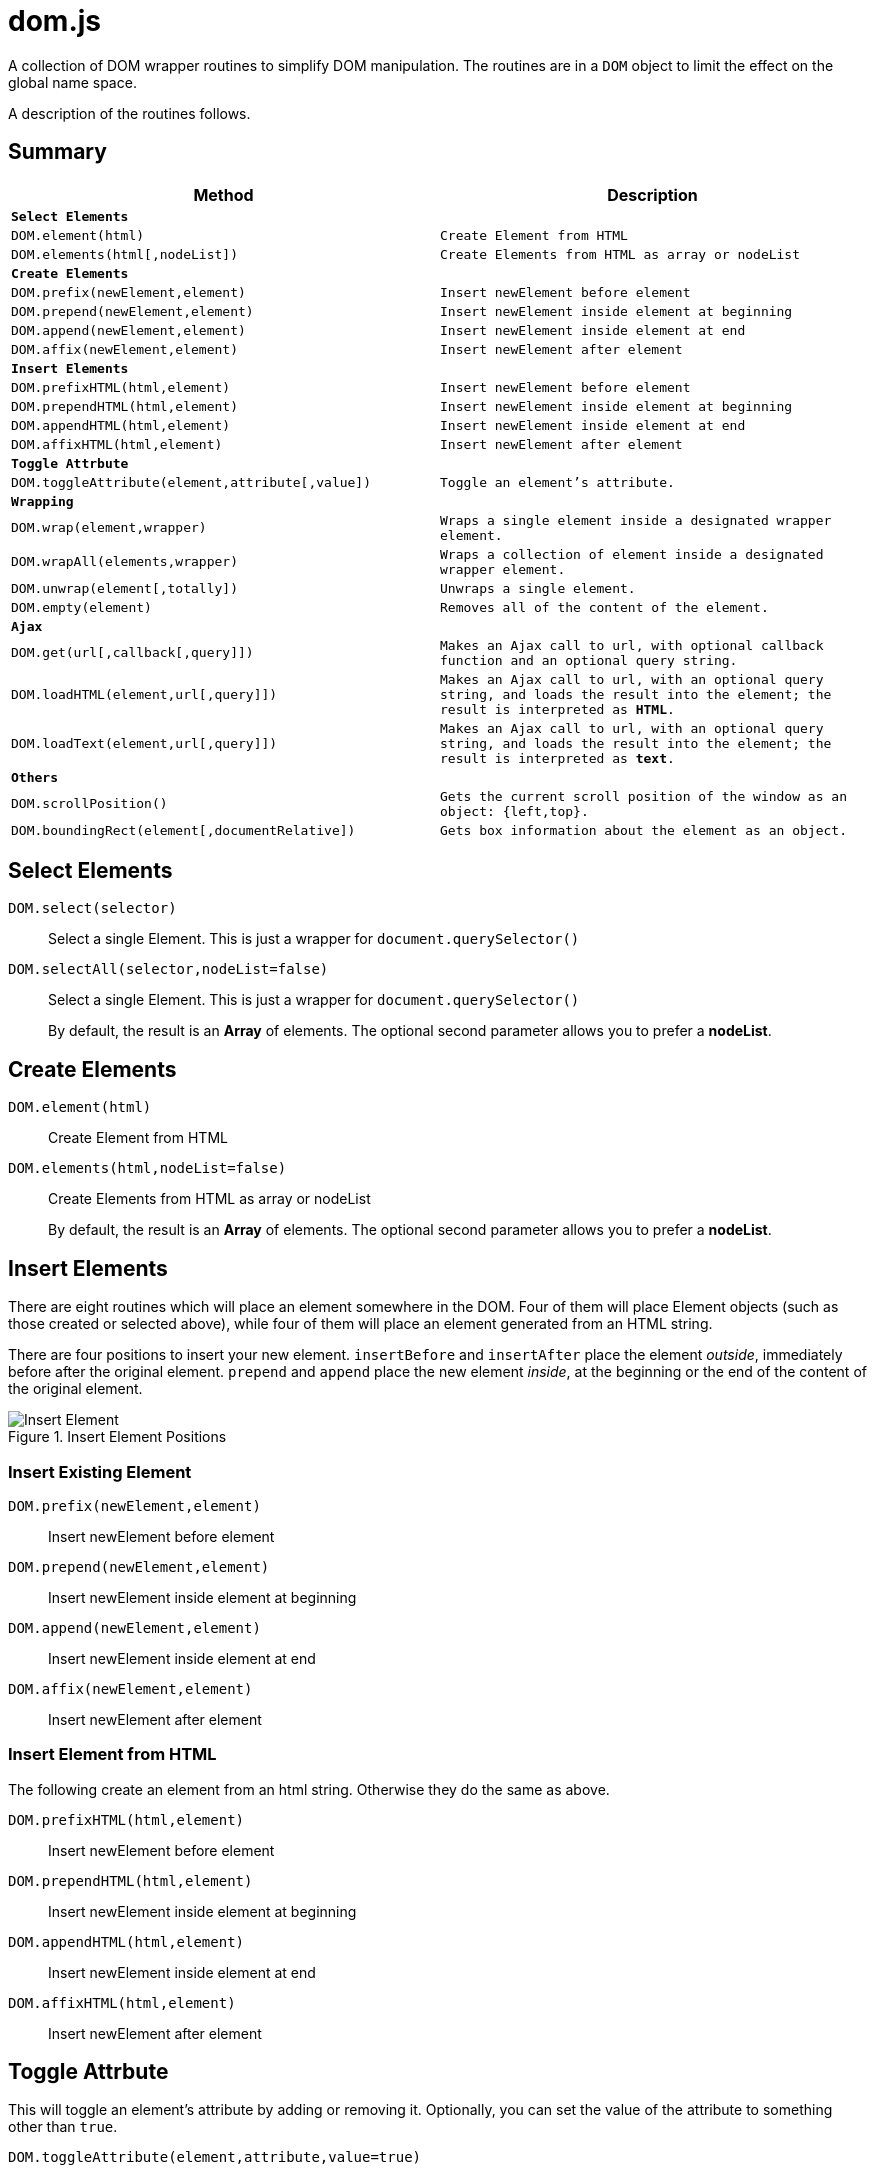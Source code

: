 = dom.js

A collection of DOM wrapper routines to simplify DOM manipulation. The routines are in a `DOM` object to limit the effect on the global name space.

A description of the routines follows.

##	Summary

[frame="topbot",options="header",cols="m,m"]
|=======
| Method
| Description

2+| *Select Elements*
| `DOM.element(html)`				| Create Element from HTML
| `DOM.elements(html[,nodeList])`	| Create Elements from HTML as array or nodeList

2+| *Create Elements*
| `DOM.prefix(newElement,element)`	| Insert newElement before element
| `DOM.prepend(newElement,element)`	| Insert newElement inside element at beginning
| `DOM.append(newElement,element)`	| Insert newElement inside element at end
| `DOM.affix(newElement,element)`	| Insert newElement after element

2+| *Insert Elements*
| `DOM.prefixHTML(html,element)`	| Insert newElement before element
| `DOM.prependHTML(html,element)`	| Insert newElement inside element at beginning
| `DOM.appendHTML(html,element)`	| Insert newElement inside element at end
| `DOM.affixHTML(html,element)`		| Insert newElement after element

2+| *Toggle Attrbute*
| `DOM.toggleAttribute(element,attribute[,value])`	| Toggle an element’s attribute.

2+| *Wrapping*
| `DOM.wrap(element,wrapper)`			| Wraps a single element inside a designated wrapper element.
| `DOM.wrapAll(elements,wrapper)`		| Wraps a collection of element inside a designated wrapper element.
| `DOM.unwrap(element[,totally])`		| Unwraps a single element.
| `DOM.empty(element)`					| Removes all of the content of the element.

2+| *Ajax*
| `DOM.get(url[,callback[,query]])`		| Makes an Ajax call to `url`, with optional callback function and an optional query string.
| `DOM.loadHTML(element,url[,query]])`	| Makes an Ajax call to `url`, with an optional query string, and loads the result into the `element`; the result is interpreted as *HTML*.
| `DOM.loadText(element,url[,query]])`	| Makes an Ajax call to `url`, with an optional query string, and loads the result into the `element`; the result is interpreted as *text*.

2+| *Others*
| `DOM.scrollPosition()`							| Gets the current scroll position of the window as an object: `{left,top}`.
| `DOM.boundingRect(element[,documentRelative])`	| Gets box information about the element as an object.
|=======

## Select Elements

`DOM.select(selector)`::
Select a single Element. This is just a wrapper for `document.querySelector()`

`DOM.selectAll(selector,nodeList=false)`::
Select a single Element. This is just a wrapper for `document.querySelector()`
+
By default, the result is an *Array* of elements. The optional second parameter allows you to prefer a *nodeList*.

## Create Elements

`DOM.element(html)`::
Create Element from HTML

`DOM.elements(html,nodeList=false)`::
Create Elements from HTML as array or nodeList
+
By default, the result is an *Array* of elements. The optional second parameter allows you to prefer a *nodeList*.

## Insert Elements

There are eight routines which will place an element somewhere in the DOM. Four of them will place Element objects (such as those created or selected above), while four of them will place an element generated from an HTML string.

There are four positions to insert your new element. `insertBefore` and `insertAfter` place the element _outside_, immediately before after  the original element. `prepend` and `append` place the new element _inside_, at the beginning or the end of the content of the original element.

[[img-insert]]
.Insert Element Positions
image::insert.png[Insert Element]

### Insert Existing Element

`DOM.prefix(newElement,element)`::
Insert newElement before element
`DOM.prepend(newElement,element)`::
Insert newElement inside element at beginning
`DOM.append(newElement,element)`::
Insert newElement inside element at end
`DOM.affix(newElement,element)`::
Insert newElement after element

### Insert Element from HTML

The following create an element from an html string. Otherwise they do the same as above.

`DOM.prefixHTML(html,element)`::
Insert newElement before element
`DOM.prependHTML(html,element)`::
Insert newElement inside element at beginning
`DOM.appendHTML(html,element)`::
Insert newElement inside element at end
`DOM.affixHTML(html,element)`::
Insert newElement after element

## Toggle Attrbute

This will toggle an element’s attribute by adding or removing it. Optionally, you can set the value of the attribute to something other than `true`.

`DOM.toggleAttribute(element,attribute,value=true)`::
Toggle an element’s attribute. Its default value, if set, is `true`.

##	Wrapping

There are 3 routines which wrap or unwrap Elements.

`DOM.wrap(element,wrapper)`::
Wraps a single element inside a designated wrapper element.

`DOM.wrapAll(elements,wrapper)`::
Wraps a collection of element inside a designated wrapper element.

`DOM.unwrap(element[,totally])`::
Unwraps a single element; that is moves it from inside its parent to outside. If the optional `totally` value is `true`, then the old parent element will be removed, including any remaining content.

`DOM.empty(element)`::
Removes all of the content of the element.

##	Ajax

Some simple Ajax functions, using the `get` method.

`DOM.get(url[,callback[,query]])`::
Makes an Ajax call to `url`, with optional callback function and an optional query string.

### `callback`

This should be a function in the following format:

[source,js]
----
function something(data) {
	//…
}
----

The `data` parameter will get the `responseText` from the Ajax call.

### `query`

This is a query string _without_ the leading quesion mark (`?`).

`DOM.loadHTML(element,url[,query]])`::
Makes an Ajax call to `url`, with an optional query string, and loads the result into the `element`; the result is interpreted as *HTML*.

`DOM.loadText(element,url[,query]])`::
Makes an Ajax call to `url`, with an optional query string, and loads the result into the `element`; the result is interpreted as *text*.


##	Others

`DOM.scrollPosition()`::
Gets the current scroll position of the window as an object: `{left,top}`.

`DOM.boundingRect(element[,documentRelative])`::
Gets box information about the element as an object:

[width="50em",frame="topbot",options="header",cols="m,2m"]
|=======
| property   | description
| x          | synonym for left
| y          | synonym for top
| width      |
| height     |
| left       |
| top        |
| right      |
| bottom     |
| scrollLeft | the window scroll left
| scrollTop  | the window scroll top
|=======


## E&OE

This code does what it does and doesn’t do what it doesn’t do.

Share & Enjoy …
